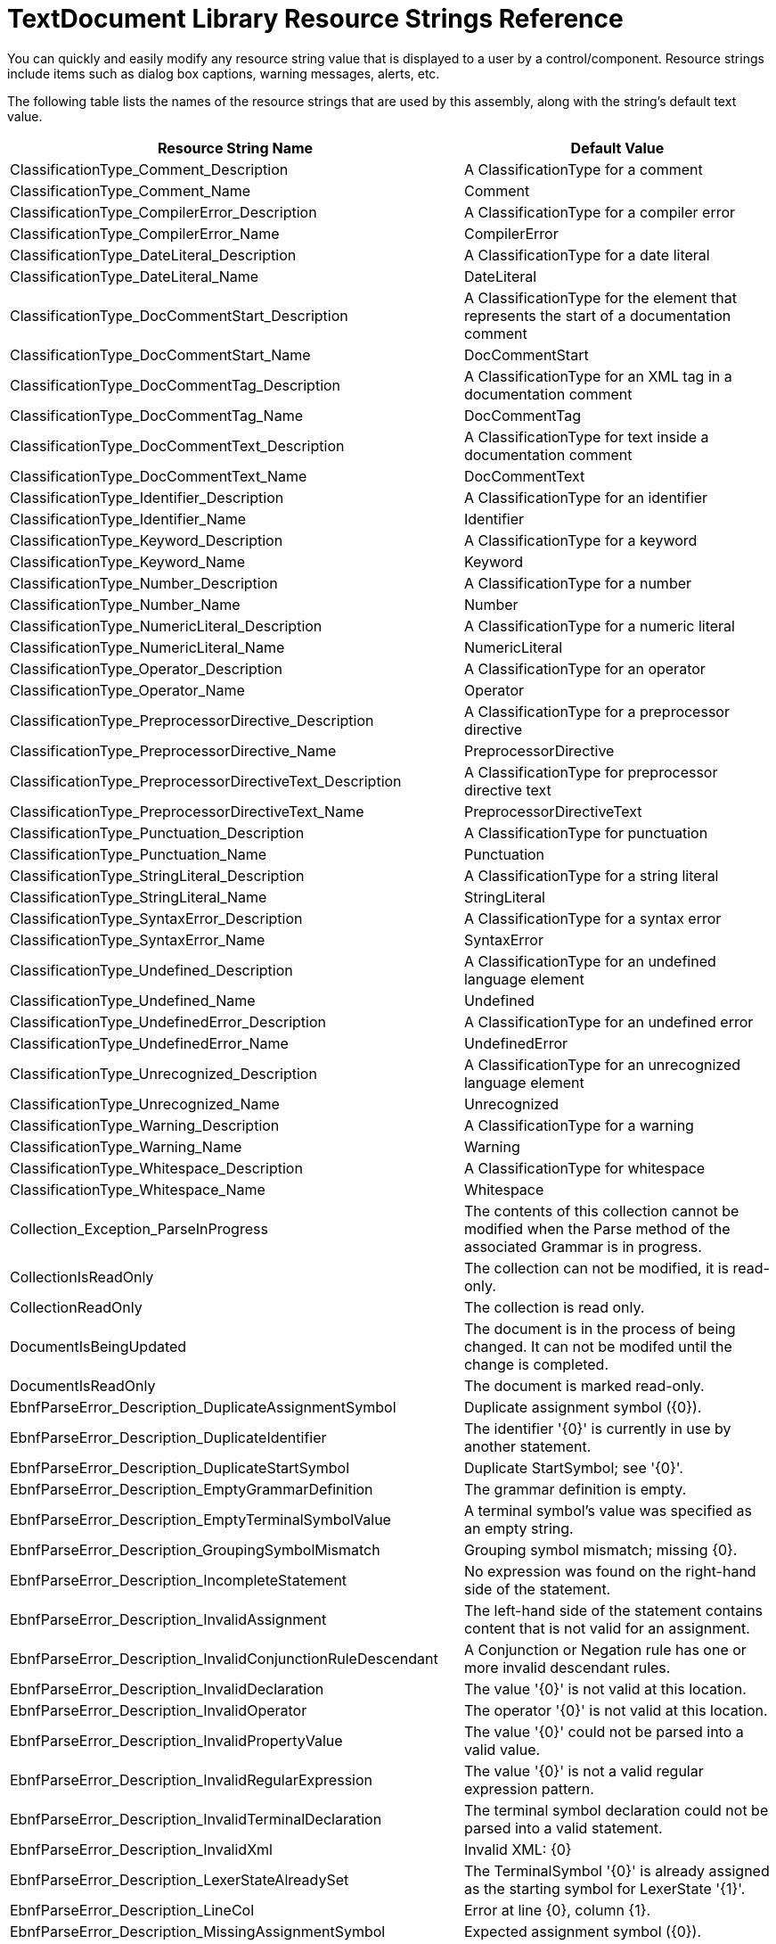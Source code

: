 ﻿////

|metadata|
{
    "name": "textdocument-library-resource-strings",
    "controlName": [],
    "tags": [],
    "guid": "fb678909-bab6-4081-a11e-828ef166ab8d",  
    "buildFlags": [],
    "createdOn": "2012-08-30T16:53:54.3426903Z"
}
|metadata|
////

= TextDocument Library Resource Strings Reference

You can quickly and easily modify any resource string value that is displayed to a user by a control/component. Resource strings include items such as dialog box captions, warning messages, alerts, etc.

The following table lists the names of the resource strings that are used by this assembly, along with the string's default text value.

[options="header", cols="a,a"]
|====
|Resource String Name|Default Value

|ClassificationType_Comment_Description
|A ClassificationType for a comment

|ClassificationType_Comment_Name
|Comment

|ClassificationType_CompilerError_Description
|A ClassificationType for a compiler error

|ClassificationType_CompilerError_Name
|CompilerError

|ClassificationType_DateLiteral_Description
|A ClassificationType for a date literal

|ClassificationType_DateLiteral_Name
|DateLiteral

|ClassificationType_DocCommentStart_Description
|A ClassificationType for the element that represents the start of a documentation comment

|ClassificationType_DocCommentStart_Name
|DocCommentStart

|ClassificationType_DocCommentTag_Description
|A ClassificationType for an XML tag in a documentation comment

|ClassificationType_DocCommentTag_Name
|DocCommentTag

|ClassificationType_DocCommentText_Description
|A ClassificationType for text inside a documentation comment

|ClassificationType_DocCommentText_Name
|DocCommentText

|ClassificationType_Identifier_Description
|A ClassificationType for an identifier

|ClassificationType_Identifier_Name
|Identifier

|ClassificationType_Keyword_Description
|A ClassificationType for a keyword

|ClassificationType_Keyword_Name
|Keyword

|ClassificationType_Number_Description
|A ClassificationType for a number

|ClassificationType_Number_Name
|Number

|ClassificationType_NumericLiteral_Description
|A ClassificationType for a numeric literal

|ClassificationType_NumericLiteral_Name
|NumericLiteral

|ClassificationType_Operator_Description
|A ClassificationType for an operator

|ClassificationType_Operator_Name
|Operator

|ClassificationType_PreprocessorDirective_Description
|A ClassificationType for a preprocessor directive

|ClassificationType_PreprocessorDirective_Name
|PreprocessorDirective

|ClassificationType_PreprocessorDirectiveText_Description
|A ClassificationType for preprocessor directive text

|ClassificationType_PreprocessorDirectiveText_Name
|PreprocessorDirectiveText

|ClassificationType_Punctuation_Description
|A ClassificationType for punctuation

|ClassificationType_Punctuation_Name
|Punctuation

|ClassificationType_StringLiteral_Description
|A ClassificationType for a string literal

|ClassificationType_StringLiteral_Name
|StringLiteral

|ClassificationType_SyntaxError_Description
|A ClassificationType for a syntax error

|ClassificationType_SyntaxError_Name
|SyntaxError

|ClassificationType_Undefined_Description
|A ClassificationType for an undefined language element

|ClassificationType_Undefined_Name
|Undefined

|ClassificationType_UndefinedError_Description
|A ClassificationType for an undefined error

|ClassificationType_UndefinedError_Name
|UndefinedError

|ClassificationType_Unrecognized_Description
|A ClassificationType for an unrecognized language element

|ClassificationType_Unrecognized_Name
|Unrecognized

|ClassificationType_Warning_Description
|A ClassificationType for a warning

|ClassificationType_Warning_Name
|Warning

|ClassificationType_Whitespace_Description
|A ClassificationType for whitespace

|ClassificationType_Whitespace_Name
|Whitespace

|Collection_Exception_ParseInProgress
|The contents of this collection cannot be modified when the Parse method of the associated Grammar is in progress.

|CollectionIsReadOnly
|The collection can not be modified, it is read-only.

|CollectionReadOnly
|The collection is read only.

|DocumentIsBeingUpdated
|The document is in the process of being changed. It can not be modifed until the change is completed.

|DocumentIsReadOnly
|The document is marked read-only.

|EbnfParseError_Description_DuplicateAssignmentSymbol
|Duplicate assignment symbol ({0}).

|EbnfParseError_Description_DuplicateIdentifier
|The identifier '{0}' is currently in use by another statement.

|EbnfParseError_Description_DuplicateStartSymbol
|Duplicate StartSymbol; see '{0}'.

|EbnfParseError_Description_EmptyGrammarDefinition
|The grammar definition is empty.

|EbnfParseError_Description_EmptyTerminalSymbolValue
|A terminal symbol's value was specified as an empty string.

|EbnfParseError_Description_GroupingSymbolMismatch
|Grouping symbol mismatch; missing {0}.

|EbnfParseError_Description_IncompleteStatement
|No expression was found on the right-hand side of the statement.

|EbnfParseError_Description_InvalidAssignment
|The left-hand side of the statement contains content that is not valid for an assignment.

|EbnfParseError_Description_InvalidConjunctionRuleDescendant
|A Conjunction or Negation rule has one or more invalid descendant rules.

|EbnfParseError_Description_InvalidDeclaration
|The value '{0}' is not valid at this location.

|EbnfParseError_Description_InvalidOperator
|The operator '{0}' is not valid at this location.

|EbnfParseError_Description_InvalidPropertyValue
|The value '{0}' could not be parsed into a valid value.

|EbnfParseError_Description_InvalidRegularExpression
|The value '{0}' is not a valid regular expression pattern.

|EbnfParseError_Description_InvalidTerminalDeclaration
|The terminal symbol declaration could not be parsed into a valid statement.

|EbnfParseError_Description_InvalidXml
|Invalid XML: {0}

|EbnfParseError_Description_LexerStateAlreadySet
|The TerminalSymbol '{0}' is already assigned as the starting symbol for LexerState '{1}'.

|EbnfParseError_Description_LineCol
|Error at line {0}, column {1}.

|EbnfParseError_Description_MissingAssignmentSymbol
|Expected assignment symbol ({0}).

|EbnfParseError_Description_MissingDeclaration
|The left-hand side of the statement cannot be parsed into a valid identifier.

|EbnfParseError_Description_MissingEndOfStatement
|Expected end of statement symbol ({0}).

|EbnfParseError_Description_MissingName
|No value was specified for the 'Name' property.

|EbnfParseError_Description_MissingOperand
|Expected operand.

|EbnfParseError_Description_MissingOperator
|Missing operator near value '{0}'.

|EbnfParseError_Description_MissingValue
|The XML tag is missing a value.

|EbnfParseError_Description_NegationRuleIsFirstDescendant
|A Negation rule appears as the first sub-rule.

|EbnfParseError_Description_OpenLiteralString
|The value '{0}' begins with a quote symbol but does not end with one.

|EbnfParseError_Description_StartSymbolIsReferenced
|'{0}' cannot be designated as the StartSymbol because it is referenced by another rule.

|EbnfParseError_Description_UnbalancedXmlTag
|The XML tag '{0}' has no matching tag.

|EbnfParseError_Description_UndeclaredReference
|The symbol reference '{0}' was never declared.

|EbnfParseError_Description_UnrecognizedContent
|The statement contains content which is not recognizable.

|EbnfParseError_Description_UnrecognizedXmlTag
|The name of the XML tag '{0}' is not recognized by the special sequence in which it appears.

|EbnfParserNotationDefinition_CannotModify
|This instance cannot be modified.

|EbnfParserNotationDefinition_DuplicatePropertyValue
|The {0} property cannot be set to the value '{1}' because the {2} property returns the same value.

|EmptyEnumerator
|Empty enumerator

|EnumeratorDisposed
|Enumerator is already disposed.

|EnumeratorNotinitialized
|The enumerator has not been initiailized or has reached its end.

|EnumeratorPassedEnd
|Enumerator not initialzied or has passed end of items.

|EOS_DisplayText
|EndOfStream ($)

|ErrorAlias_Argument
|Argument

|ErrorAlias_Attribute
|attribute

|ErrorAlias_ClassDeclaration
|Class declaration

|ErrorAlias_Expression
|Expression

|ErrorAlias_GetOrSet
|get or set

|ErrorAlias_Identifier
|Identifier

|ErrorAlias_LockStatement
|lock

|ErrorAlias_NamespaceDeclaration
|Namespace declaration

|ErrorAlias_NumericType
|Numeric type

|ErrorAlias_RankSpecifier
|array dimension

|ErrorAlias_Statement
|Statement

|ErrorAlias_StringLiteral
|String or character literal

|ErrorAlias_Type
|Type

|ErrorAlias_TypeArgumentList
|Generic argument list

|ErrorAlias_UsingDirective
|Using

|ErrorAlias_UsingStatement
|using

|ErrorAlias_Void
|void

|Exception_ParseInProgress
|The {0} property cannot be modified when the Parse method of the associated Grammar is in progress.

|Grammar_EndOfStreamSymbol_Description
|end of stream

|Grammar_Exception_CannotModify
|Changes cannot be made to the grammar because it has been compiled.

|Grammar_Exception_NoStartSymbol
|The input string cannot be analyzed because the StartSymbol property is null. Assign a NonTerminalSymbol to the StartSymbol property to define the starting point for syntax analysis.

|Grammar_Exception_ParseActionConflicts
|The grammar could not be successfully compiled; {0} parse action conflicts were encountered.

|Grammar_Exception_StartSymbolIsReferenced
|The NonTerminalSymbol '{0}' is not a valid StartSymbol because it is referenced by at least one other NonTerminalSymbol. The StartSymbol must not be referenced by any other NonTerminalSymbol.

|Grammar_Import_InvalidFile
|The specified file '{0}' does not contain text.

|Grammar_Import_UnsupportedFormat
|The '{0}' format is currently not supported.

|Grammar_NewLineSymbol_Description
|newline

|Grammar_WhitespaceSymbol_Description
|whitespace

|InvalidCircularReferenceException_Message
|A circular reference exists between NonTerminalSymbol '{0}' and NonTerminalSymbol '{1}', but no TerminalSymbol appears between them. Circular references are supported, but NonTerminalSymbols which refer to each other must contain an intervening TerminalSymbol, or infinite recursion will occur when one of the rules are evaluated.

|InvalidDescendantOfConjunctionException_Message
|A {0} cannot exist in the descendant chain of a ConjunctionRule or NegationRule.

|InvalidEnumValue
|Invalid enum value for {0}

|LALRParserDebugger_Exception_LanguageGuidMismatch
|The {0} language has a different Guid than the one contained within the specified XML. A debugger cannot be created for a language unless the Guids match.

|LanguageGenerationParams_Exception_IsLocked_Generate
|The specified LanguageGenerationParams instance is currently in use.

|LanguageGenerationParams_Exception_IsLocked_Property
|The '{0}' property cannot be modified when a language generation operation is in progress.

|Lexer_Exception_UnrecognizedContent
|Unrecognized content at character position {0}; The value '{1}' could not be tokenized.

|LexerState_Exception_TerminalSymbol
|The TerminalSymbol '{0}' cannot be assigned as the first symbol for LexerState '{1}' because it already belongs to LexerState '{2}'. The first symbol for a LexerState must not be associated with any other LexerStates.

|LexerStatesCollection_Exception_DuplicateKey
|A LexerState with the name '{0}' already exists in this collection. All LexerStates must have unique names.

|MissingTerminalRuleException_Message
|The syntax rule '{0}' (descendant of NonTerminalSymbol '{1}') does not contain a terminal rule. All branches of a syntax rule tree must end with a leaf node which represents a terminal rule.

|NegationRuleIsInvalidDescendantException_Message
|A NegationRule cannot appear as the first sub-rule of rule {0}.

|NonTerminalSymbolsCollection_Exception_DuplicateKey
|A NonTerminalSymbol with the name '{0}' already exists in this collection. All NonTerminalSymbols must have unique names.

|NotPredecessorOrSuccessorSnapshot
|Target snapshot is not a predecessor or successor of the source snapshot

|ObjectAlreadyDisposed
|The object has already been disposed.

|SnapshotsDontMatch
|The snapshots don't match

|SyntaxError_EndOfStream
|end of file

|SyntaxError_Expected
|{0} expected

|SyntaxError_Unexpected
|Unexpected token '{0}'

|SyntaxRulesCollection_Exception_CircularReference
|The rule '{0}' cannot be added to this collection because it would create a circular reference. Circular references are supported, but only for NonTerminalRules.

|SyntaxRulesCollection_Exception_RuleEqualsParent
|The rule '{0}' cannot be added to this collection because it is an ancestor of this collection.

|SyntaxValidationError_Description_Expected
|Expected '{0}'.

|SyntaxValidationError_Description_Invalid
|Invalid token {0}at line {1}, column {2}.

|SyntaxValidationError_Description_Missing
|Missing token {0}at line {1}, column {2}.

|SyntaxValidationError_Description_Missing_Expected_Literal
|Expected '{0}'.

|SyntaxValidationError_Description_Missing_Expected_Regex
|Expected a value matching the pattern '{0}'.

|SyntaxValidationError_Description_UnrecognizedContent
|Error at line {0}, column {1}. Unrecognized content.

|TerminalBoundary_Exception_DifferentGrammar
|The terminal symbol '{0}' is associated with a different Grammar.

|TerminalSymbol_BadRegex
|The value '{0}' is not a valid regular expression pattern.

|TerminalSymbol_Comparison_BadRegex
|The current value of the Value property, '{0}', is not a valid regular expression pattern.

|TerminalSymbol_Exception_CannotModifyWhitespaceSymbol
|Properties of the TerminalSymbol instance returned from the WhitespaceSymbol property cannot be modified.

|TerminalSymbol_Exception_LanguageElement
|The LanguageElement property cannot be set to '{0}' because that value is reserved for the {1}.

|TerminalSymbol_Exception_MatchingSymbol_CannotReferenceSelf
|The value assigned to the MatchingSymbol property must reference a different TerminalSymbol.

|TerminalSymbol_Exception_MatchingSymbol_DifferentGrammar
|The value assigned to the MatchingSymbol property must belong to the same Grammar as the instance to which it is being assigned.

|TerminalSymbolsCollection_Exception_DuplicateKey
|A TerminalSymbol with the name '{0}' already exists in this collection. All TerminalSymbols must have unique names.

|ThreadAccessError
|The properties and methods of an instance of {0} can only be accessed from the thread it was create on.

|Undo_AutoIndent
|AutoIndent

|Undo_DeleteText
|Delete Text

|Undo_DeleteTextDetailed
|Delete '{0}'

|Undo_InsertNewLine
|Insert new line

|Undo_InsertTab
|Insert Tab

|Undo_InsertText
|Insert Text

|Undo_InsertTextDetailed
|Insert '{0}'

|Undo_NewLineLiteral
|New Line

|Undo_RemoveLine
|Remove line

|Undo_RemoveTab
|Remove Previous Tab

|Undo_ReplaceAll
|Replace all

|Undo_ReplaceAllDetailed
|Replace all '{0}' with '{1}'

|Undo_ReplaceText
|Replace Text

|Undo_ReplaceTextDetailed
|Replace '{0}' with '{1}'

|Undo_TabLiteral
|Tab

|Whitespace_DisplayText
|{0} (Whitespace)

|====